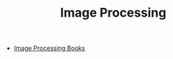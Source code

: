 :PROPERTIES:
:ID:       22db571c-5087-4555-8f03-8735d0214819
:END:
#+TITLE: Image Processing
#+STARTUP: overview
#+ROAM_TAGS: index
#+CREATED: [2021-07-06 Sal]
#+LAST_MODIFIED: [2021-07-06 Sal 11:21]

+ [[file:20210706112223-index-image_processing_books.org][Image Processing Books]]
